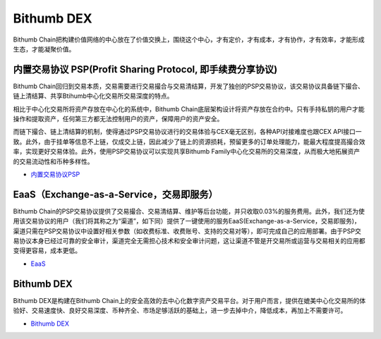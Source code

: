 ********************
Bithumb DEX
********************

Bithumb Chain把构建价值网络的中心放在了价值交换上，围绕这个中心，才有定价，才有成本，才有协作，才有效率，才能形成生态，才能凝聚价值。

========================================================================
内置交易协议 PSP(Profit Sharing Protocol, 即手续费分享协议)
========================================================================
Bithumb Chain回归到交易本质，交易需要进行交易撮合与交易清结算，开发了独创的PSP交易协议，该交易协议具备链下撮合、链上清结算、共享Btihumb中心化交易所交易深度的特点。

相⽐于中⼼化交易所将资产存放在中⼼化的系统中，Bithumb Chain底层架构设计将资产存放在合约中。只有手持私钥的⽤户才能操作和提取资产，任何第三⽅都无法控制⽤户的资产，保障用户的资产安全。

而链下撮合、链上清结算的机制，使得通过PSP交易协议进行的交易体验与CEX毫⽆区别，各种API对接难度也跟CEX API接口一致。此外，由于挂单等信息不上链，仅成交上链，因此减少了链上的资源损耗，预留更多的订单处理能力，能最大程度提高撮合效率，实现更好交易体验。此外，使用PSP交易协议可以实现共享Bithumb Family中心化交易所的交易深度，从而极大地拓展资产的交易流动性和币种多样性。

- `内置交易协议PSP <../functions/04dex.html>`_

========================================================================
EaaS（Exchange-as-a-Service，交易即服务）
========================================================================
Bithumb Chain的PSP交易协议提供了交易撮合、交易清结算、维护等后台功能，并只收取0.03%的服务费用。此外，我们还为使用该交易协议的用户（我们将其称之为“渠道”，如下同）提供了一键使用的服务EaaS(Exchange-as-a-Service，交易即服务)，渠道只需在PSP交易协议中设置好相关参数（如收费标准、收费账号、支持的交易对等），即可完成自己的应用部署。由于PSP交易协议本身已经过可靠的安全审计，渠道完全⽆需担心技术和安全审计问题，这让渠道不管是开交易所或运营与交易相关的应用都变得更容易，成本更低。

- `EaaS <http://doc.lyra.site/>`_

========================================================================
Bithumb DEX
========================================================================
Bithumb DEX是构建在Bithumb Chain上的安全高效的去中心化数字资产交易平台。对于用户而言，提供在媲美中心化交易所的体验好、交易速度快、良好交易深度、币种齐全、市场足够活跃的基础上，进一步去掉中介，降低成本，再加上不需要许可。

- `Bithumb DEX <http://doc.lyra.site/>`_
